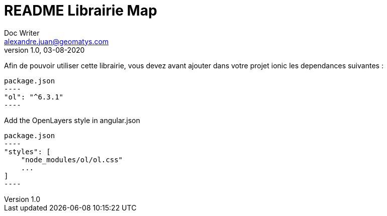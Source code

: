 = README Librairie Map
Doc Writer <alexandre.juan@geomatys.com>
v1.0, 03-08-2020

Afin de pouvoir utiliser cette librairie, vous devez avant ajouter dans votre projet ionic les dependances suivantes :

[source, json]
package.json
----
"ol": "^6.3.1"
----

Add the OpenLayers style in angular.json

[source, json]
package.json
----
"styles": [
    "node_modules/ol/ol.css"
    ...
]
----
